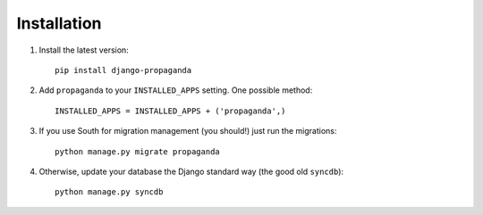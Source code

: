 ============
Installation
============

#. Install the latest version::

    pip install django-propaganda

#. Add ``propaganda`` to your ``INSTALLED_APPS`` setting. One possible method::

    INSTALLED_APPS = INSTALLED_APPS + ('propaganda',)

#. If you use South for migration management (you should!) just run the
   migrations::

    python manage.py migrate propaganda

#. Otherwise, update your database the Django standard way (the good old
   ``syncdb``)::

    python manage.py syncdb

